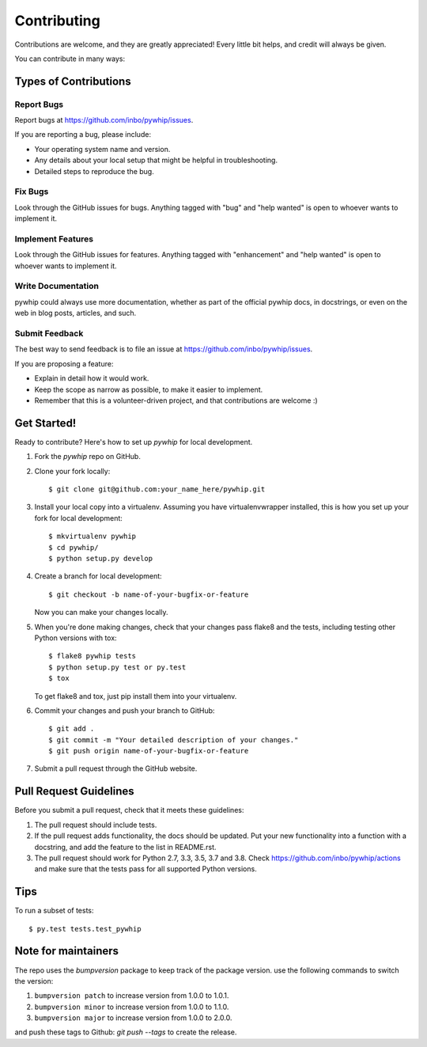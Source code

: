 .. highlight:: shell

============
Contributing
============

Contributions are welcome, and they are greatly appreciated! Every
little bit helps, and credit will always be given.

You can contribute in many ways:

Types of Contributions
----------------------

Report Bugs
~~~~~~~~~~~

Report bugs at https://github.com/inbo/pywhip/issues.

If you are reporting a bug, please include:

* Your operating system name and version.
* Any details about your local setup that might be helpful in troubleshooting.
* Detailed steps to reproduce the bug.

Fix Bugs
~~~~~~~~

Look through the GitHub issues for bugs. Anything tagged with "bug"
and "help wanted" is open to whoever wants to implement it.

Implement Features
~~~~~~~~~~~~~~~~~~

Look through the GitHub issues for features. Anything tagged with "enhancement"
and "help wanted" is open to whoever wants to implement it.

Write Documentation
~~~~~~~~~~~~~~~~~~~

pywhip could always use more documentation, whether as part of the
official pywhip docs, in docstrings, or even on the web in blog posts,
articles, and such.

Submit Feedback
~~~~~~~~~~~~~~~

The best way to send feedback is to file an issue at https://github.com/inbo/pywhip/issues.

If you are proposing a feature:

* Explain in detail how it would work.
* Keep the scope as narrow as possible, to make it easier to implement.
* Remember that this is a volunteer-driven project, and that contributions
  are welcome :)

Get Started!
------------

Ready to contribute? Here's how to set up `pywhip` for local development.

1. Fork the `pywhip` repo on GitHub.
2. Clone your fork locally::

    $ git clone git@github.com:your_name_here/pywhip.git

3. Install your local copy into a virtualenv. Assuming you have virtualenvwrapper installed, this is how you set up your fork for local development::

    $ mkvirtualenv pywhip
    $ cd pywhip/
    $ python setup.py develop

4. Create a branch for local development::

    $ git checkout -b name-of-your-bugfix-or-feature

   Now you can make your changes locally.

5. When you're done making changes, check that your changes pass flake8 and the tests, including testing other Python versions with tox::

    $ flake8 pywhip tests
    $ python setup.py test or py.test
    $ tox

   To get flake8 and tox, just pip install them into your virtualenv.

6. Commit your changes and push your branch to GitHub::

    $ git add .
    $ git commit -m "Your detailed description of your changes."
    $ git push origin name-of-your-bugfix-or-feature

7. Submit a pull request through the GitHub website.

Pull Request Guidelines
-----------------------

Before you submit a pull request, check that it meets these guidelines:

1. The pull request should include tests.
2. If the pull request adds functionality, the docs should be updated. Put
   your new functionality into a function with a docstring, and add the
   feature to the list in README.rst.
3. The pull request should work for Python 2.7, 3.3, 3.5, 3.7 and 3.8. Check
   https://github.com/inbo/pywhip/actions
   and make sure that the tests pass for all supported Python versions.

Tips
----

To run a subset of tests::

$ py.test tests.test_pywhip

Note for maintainers
--------------------

The repo uses the `bumpversion` package to keep track of the package version. use the following commands to switch the version:

#. ``bumpversion patch`` to increase version from 1.0.0 to 1.0.1.
#. ``bumpversion minor`` to increase version from 1.0.0 to 1.1.0.
#. ``bumpversion major`` to increase version from 1.0.0 to 2.0.0.

and push these tags to Github: `git push --tags` to create the release.




